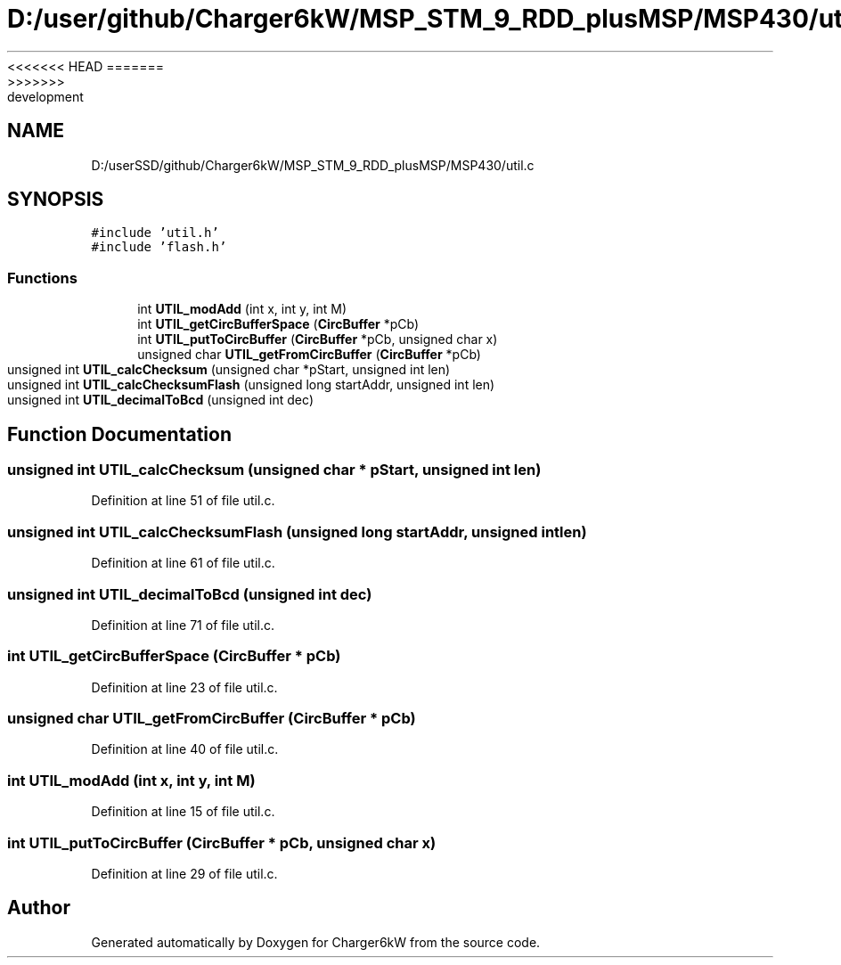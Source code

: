 <<<<<<< HEAD
.TH "D:/user/github/Charger6kW/MSP_STM_9_RDD_plusMSP/MSP430/util.c" 3 "Sun Nov 29 2020" "Version 9" "Charger6kW" \" -*- nroff -*-
=======
.TH "D:/userSSD/github/Charger6kW/MSP_STM_9_RDD_plusMSP/MSP430/util.c" 3 "Mon Nov 30 2020" "Version 9" "Charger6kW" \" -*- nroff -*-
>>>>>>> development
.ad l
.nh
.SH NAME
D:/userSSD/github/Charger6kW/MSP_STM_9_RDD_plusMSP/MSP430/util.c
.SH SYNOPSIS
.br
.PP
\fC#include 'util\&.h'\fP
.br
\fC#include 'flash\&.h'\fP
.br

.SS "Functions"

.in +1c
.ti -1c
.RI "int \fBUTIL_modAdd\fP (int x, int y, int M)"
.br
.ti -1c
.RI "int \fBUTIL_getCircBufferSpace\fP (\fBCircBuffer\fP *pCb)"
.br
.ti -1c
.RI "int \fBUTIL_putToCircBuffer\fP (\fBCircBuffer\fP *pCb, unsigned char x)"
.br
.ti -1c
.RI "unsigned char \fBUTIL_getFromCircBuffer\fP (\fBCircBuffer\fP *pCb)"
.br
.ti -1c
.RI "unsigned int \fBUTIL_calcChecksum\fP (unsigned char *pStart, unsigned int len)"
.br
.ti -1c
.RI "unsigned int \fBUTIL_calcChecksumFlash\fP (unsigned long startAddr, unsigned int len)"
.br
.ti -1c
.RI "unsigned int \fBUTIL_decimalToBcd\fP (unsigned int dec)"
.br
.in -1c
.SH "Function Documentation"
.PP 
.SS "unsigned int UTIL_calcChecksum (unsigned char * pStart, unsigned int len)"

.PP
Definition at line 51 of file util\&.c\&.
.SS "unsigned int UTIL_calcChecksumFlash (unsigned long startAddr, unsigned int len)"

.PP
Definition at line 61 of file util\&.c\&.
.SS "unsigned int UTIL_decimalToBcd (unsigned int dec)"

.PP
Definition at line 71 of file util\&.c\&.
.SS "int UTIL_getCircBufferSpace (\fBCircBuffer\fP * pCb)"

.PP
Definition at line 23 of file util\&.c\&.
.SS "unsigned char UTIL_getFromCircBuffer (\fBCircBuffer\fP * pCb)"

.PP
Definition at line 40 of file util\&.c\&.
.SS "int UTIL_modAdd (int x, int y, int M)"

.PP
Definition at line 15 of file util\&.c\&.
.SS "int UTIL_putToCircBuffer (\fBCircBuffer\fP * pCb, unsigned char x)"

.PP
Definition at line 29 of file util\&.c\&.
.SH "Author"
.PP 
Generated automatically by Doxygen for Charger6kW from the source code\&.
